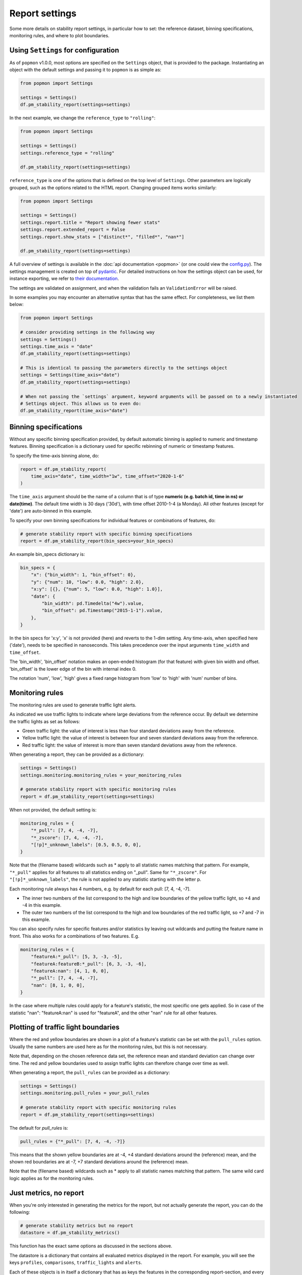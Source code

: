 ===============
Report settings
===============

Some more details on stability report settings, in particular how to set:
the reference dataset, binning specifications, monitoring rules, and where to plot boundaries.

Using ``Settings`` for configuration
------------------------------------

As of ``popmon`` v1.0.0, most options are specified on the ``Settings`` object, that is provided to the package.
Instantiating an object with the default settings and passing it to ``popmon`` is as simple as:

.. code-block:: python

    from popmon import Settings

    settings = Settings()
    df.pm_stability_report(settings=settings)

In the next example, we change the ``reference_type`` to ``"rolling"``:

.. code-block:: python

    from popmon import Settings

    settings = Settings()
    settings.reference_type = "rolling"

    df.pm_stability_report(settings=settings)

``reference_type`` is one of the options that is defined on the top level of ``Settings``.
Other parameters are logically grouped, such as the options related to the HTML report.
Changing grouped items works similarly:

.. code-block:: python

    from popmon import Settings

    settings = Settings()
    settings.report.title = "Report showing fewer stats"
    settings.report.extended_report = False
    settings.report.show_stats = ["distinct*", "filled*", "nan*"]

    df.pm_stability_report(settings=settings)


A full overview of settings is available in the :doc:`api documentation <popmon>` (or one could view the `config.py <https://github.com/ing-bank/popmon/blob/master/popmon/config.py>`_).
The settings management is created on top of `pydantic <https://github.com/samuelcolvin/pydantic>`_.
For detailed instructions on how the settings object can be used, for instance exporting, we refer to `their documentation <https://pydantic-docs.helpmanual.io/>`_.

The settings are validated on assignment, and when the validation fails an ``ValidationError`` will be raised.

In some examples you may encounter an alternative syntax that has the same effect.
For completeness, we list them below:

.. code-block:: python

    from popmon import Settings

    # consider providing settings in the following way
    settings = Settings()
    settings.time_axis = "date"
    df.pm_stability_report(settings=settings)

    # This is identical to passing the parameters directly to the settings object
    settings = Settings(time_axis="date")
    df.pm_stability_report(settings=settings)

    # When not passing the `settings` argument, keyword arguments will be passed on to a newly instantiated
    # Settings object. This allows us to even do:
    df.pm_stability_report(time_axis="date")


Binning specifications
----------------------

Without any specific binning specification provided, by default automatic binning is applied to numeric and timestamp
features. Binning specification is a dictionary used for specific rebinning of numeric or timestamp features.

To specify the time-axis binning alone, do:

.. code-block:: python

  report = df.pm_stability_report(
      time_axis="date", time_width="1w", time_offset="2020-1-6"
  )

The ``time_axis`` argument should be the name of a column that is of type **numeric (e.g. batch id, time in ns) or date(time)**.
The default time width is 30 days ('30d'), with time offset 2010-1-4 (a Monday).
All other features (except for 'date') are auto-binned in this example.

To specify your own binning specifications for individual features or combinations of features, do:

.. code-block:: python

  # generate stability report with specific binning specifications
  report = df.pm_stability_report(bin_specs=your_bin_specs)

An example bin_specs dictionary is:

.. code-block:: python

    bin_specs = {
        "x": {"bin_width": 1, "bin_offset": 0},
        "y": {"num": 10, "low": 0.0, "high": 2.0},
        "x:y": [{}, {"num": 5, "low": 0.0, "high": 1.0}],
        "date": {
            "bin_width": pd.Timedelta("4w").value,
            "bin_offset": pd.Timestamp("2015-1-1").value,
        },
    }

In the bin specs for 'x:y', 'x' is not provided (here) and reverts to the 1-dim setting.
Any time-axis, when specified here ('date'), needs to be specified in nanoseconds. This takes precedence over
the input arguments ``time_width`` and ``time_offset``.

The 'bin_width', 'bin_offset' notation makes an open-ended histogram (for that feature) with given bin width
and offset. 'bin_offset' is the lower edge of the bin with internal index 0.

The notation 'num', 'low', 'high' gives a fixed range histogram from 'low' to 'high' with 'num'
number of bins.


Monitoring rules
----------------

The monitoring rules are used to generate traffic light alerts.

As indicated we use traffic lights to indicate where large deviations from the reference occur.
By default we determine the traffic lights as set as follows:

* Green traffic light: the value of interest is less than four standard deviations away from the reference.
* Yellow traffic light: the value of interest is between four and seven standard deviations away from the reference.
* Red traffic light: the value of interest is more than seven standard deviations away from the reference.

When generating a report, they can be provided as a dictionary:

.. code-block:: python

  settings = Settings()
  settings.monitoring.monitoring_rules = your_monitoring_rules

  # generate stability report with specific monitoring rules
  report = df.pm_stability_report(settings=settings)

When not provided, the default setting is:

.. code-block:: python

    monitoring_rules = {
        "*_pull": [7, 4, -4, -7],
        "*_zscore": [7, 4, -4, -7],
        "[!p]*_unknown_labels": [0.5, 0.5, 0, 0],
    }

Note that the (filename based) wildcards such as * apply to all statistic names matching that pattern.
For example, ``"*_pull"`` applies for all features to all statistics ending on "_pull". Same for ``"*_zscore"``.
For ``"[!p]*_unknown_labels"``, the rule is not applied to any statistic starting with the letter p.

Each monitoring rule always has 4 numbers, e.g. by default for each pull: [7, 4, -4, -7].

* The inner two numbers of the list correspond to the high and low boundaries of the yellow traffic light,
  so +4 and -4 in this example.
* The outer two numbers of the list correspond to the high and low boundaries of the red traffic light,
  so +7 and -7 in this example.

You can also specify rules for specific features and/or statistics by leaving out wildcards and putting the
feature name in front. This also works for a combinations of two features. E.g.

.. code-block:: python

    monitoring_rules = {
        "featureA:*_pull": [5, 3, -3, -5],
        "featureA:featureB:*_pull": [6, 3, -3, -6],
        "featureA:nan": [4, 1, 0, 0],
        "*_pull": [7, 4, -4, -7],
        "nan": [8, 1, 0, 0],
    }

In the case where multiple rules could apply for a feature's statistic, the most specific one gets applied.
So in case of the statistic "nan": "featureA:nan" is used for "featureA", and the other "nan" rule
for all other features.


Plotting of traffic light boundaries
------------------------------------

Where the red and yellow boundaries are shown in a plot of a feature's statistic can be set with the
``pull_rules`` option. Usually the same numbers are used here as for the monitoring rules, but this is
not necessary.

Note that, depending on the chosen reference data set, the reference mean and standard deviation can change
over time. The red and yellow boundaries used to assign traffic lights can therefore change over
time as well.

When generating a report, the ``pull_rules`` can be provided as a dictionary:

.. code-block:: python

  settings = Settings()
  settings.monitoring.pull_rules = your_pull_rules

  # generate stability report with specific monitoring rules
  report = df.pm_stability_report(settings=settings)

The default for `pull_rules` is:

.. code-block:: python

    pull_rules = {"*_pull": [7, 4, -4, -7]}

This means that the shown yellow boundaries are at -4, +4 standard deviations around the (reference) mean,
and the shown red boundaries are at -7, +7 standard deviations around the (reference) mean.

Note that the (filename based) wildcards such as * apply to all statistic names matching that pattern.
The same wild card logic applies as for the monitoring rules.


Just metrics, no report
-----------------------

When you're only interested in generating the metrics for the report, but not actually generate the report,
you can do the following:

.. code-block:: python

  # generate stability metrics but no report
  datastore = df.pm_stability_metrics()

This function has the exact same options as discussed in the sections above.

The datastore is a dictionary that contains all evaluated metrics displayed in the report.
For example, you will see the keys ``profiles``, ``comparisons``, ``traffic_lights`` and ``alerts``.

Each of these objects is in itself a dictionary that has as keys the features in the corresponding report-section,
and every key points to a pandas dataframe with the metrics of that feature over time.

Spark usage
-----------

``popmon`` works with Apache Spark. The following example demonstrates how to use them together.

.. code-block:: python

    import popmon
    from pyspark.sql import SparkSession

    # downloads histogrammar jar files if not already installed, used for histogramming of spark dataframe
    spark = SparkSession.builder.config(
        "spark.jars.packages",
        "io.github.histogrammar:histogrammar_2.12:1.0.20,io.github.histogrammar:histogrammar-sparksql_2.12:1.0.20",
    ).getOrCreate()

    # load a dataframe
    spark_df = spark.read.format("csv").options(header="true").load("file.csv")

    # generate the report
    report = spark_df.pm_stability_report(time_axis="timestamp")


Spark example on Google Colab
~~~~~~~~~~~~~~~~~~~~~~~~~~~~~
This snippet contains the instructions for setting up a minimal environment for popmon on Google Colab as a reference.

.. code-block:: console

    !apt-get install openjdk-8-jdk-headless -qq > /dev/null
    !wget -q https://www-us.apache.org/dist/spark/spark-2.4.7/spark-2.4.7-bin-hadoop2.7.tgz
    !tar xf spark-2.4.7-bin-hadoop2.7.tgz
    !wget -P /content/spark-2.4.7-bin-hadoop2.7/jars/ -q https://repo1.maven.org/maven2/io/github/histogrammar/histogrammar-sparksql_2.12/1.0.20/histogrammar-sparksql_2.12-1.0.20.jar
    !wget -P /content/spark-2.4.7-bin-hadoop2.7/jars/ -q https://repo1.maven.org/maven2/io/github/histogrammar/histogrammar_2.12/1.0.20/histogrammar_2.12-1.0.20.jar
    !pip install -q findspark popmon

Now that spark is installed, restart the runtime.

.. code-block:: python

  import os

  os.environ["JAVA_HOME"] = "/usr/lib/jvm/java-8-openjdk-amd64"
  os.environ["SPARK_HOME"] = "/content/spark-2.4.7-bin-hadoop2.7"

  import findspark

  findspark.init()

  from pyspark.sql import SparkSession

  spark = (
      SparkSession.builder.master("local[*]")
      .config(
          "spark.jars",
          "/content/jars/histogrammar_2.12-1.0.20.jar,/content/jars/histogrammar-sparksql_2.12-1.0.20.jar",
      )
      .config("spark.sql.execution.arrow.enabled", "false")
      .config("spark.sql.session.timeZone", "GMT")
      .getOrCreate()
  )

Troubleshooting Spark
~~~~~~~~~~~~~~~~~~~~~

The following section documents error that you may run into using spark, and how they can be resolved.

    TypeError: 'JavaPackage' object is not callable 

This error occurs when pyspark cannot find the required jars. Ensure that the location of "spark.jars" or "spark.jars.packages" is correct (see examples above). Stop the spark session and restart it with the exact location. You can use the ones hosted on github using the "spark.jars.pacakges" example or place the jars locally and use "spark.jars", depending on whichever is easiest in your setup.

If you are running in a jupyter notebook, then the kernel needs to be restarted.

Global configuration
--------------------

A number of settings is configured globally.
These can be found in the ``popmon.config`` module.
At the moment of writing this covers parallel processing.

The following snippet modifies the number of jobs and the backend used by ``joblib.Parallel``:

.. code-block:: python

    import popmon
    import popmon.config

    # Set Parallel to use 4 threads
    popmon.config.parallel_args["n_jobs"] = 4
    popmon.config.parallel_args["backend"] = "threading"

    # Create report as usual
    report = df.pm_stability_report(reference_type="self")
